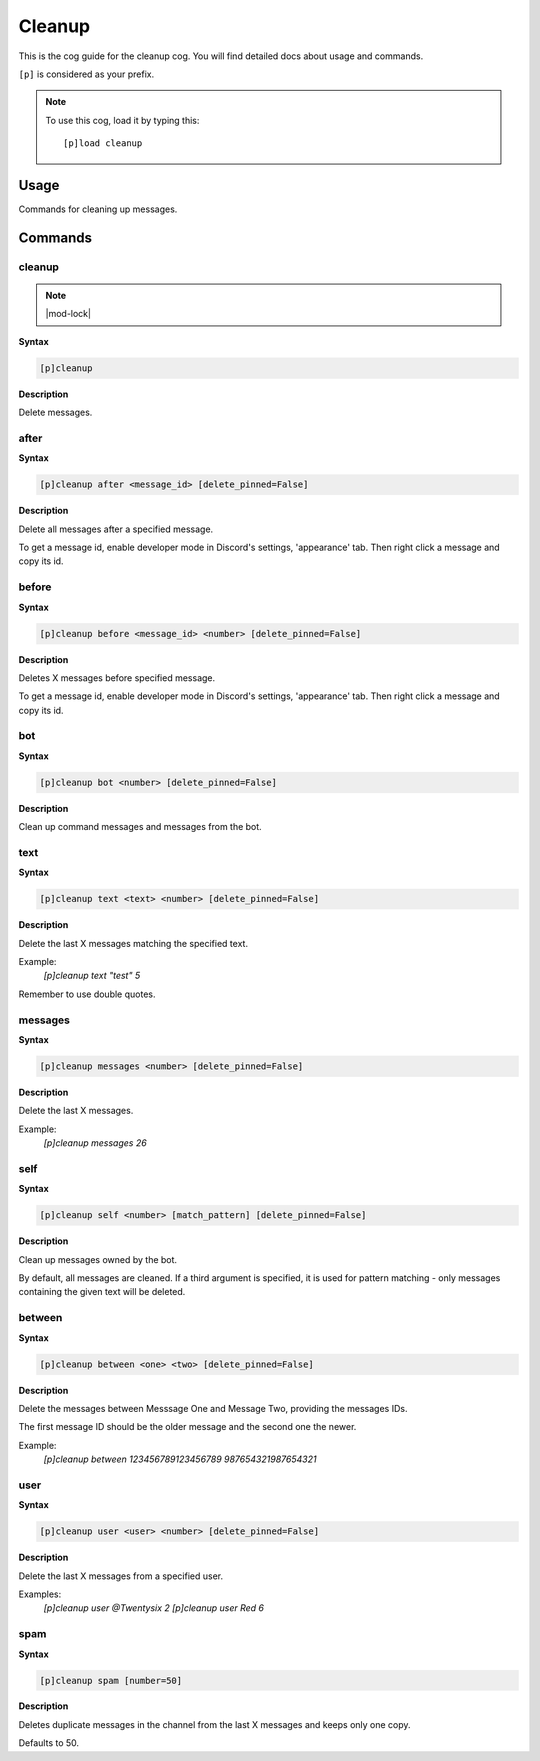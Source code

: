 .. _cleanup:

=======
Cleanup
=======

This is the cog guide for the cleanup cog. You will
find detailed docs about usage and commands.

``[p]`` is considered as your prefix.

.. note:: To use this cog, load it by typing this::

        [p]load cleanup

.. _cleanup-usage:

-----
Usage
-----

Commands for cleaning up messages.


.. _cleanup-commands:

--------
Commands
--------

.. _cleanup-command-cleanup:

^^^^^^^
cleanup
^^^^^^^

.. note:: |mod-lock|

**Syntax**

.. code-block:: none

    [p]cleanup 

**Description**

Delete messages.

.. _cleanup-command-cleanup-after:

^^^^^
after
^^^^^

**Syntax**

.. code-block:: none

    [p]cleanup after <message_id> [delete_pinned=False]

**Description**

Delete all messages after a specified message.

To get a message id, enable developer mode in Discord's
settings, 'appearance' tab. Then right click a message
and copy its id.

.. _cleanup-command-cleanup-before:

^^^^^^
before
^^^^^^

**Syntax**

.. code-block:: none

    [p]cleanup before <message_id> <number> [delete_pinned=False]

**Description**

Deletes X messages before specified message.

To get a message id, enable developer mode in Discord's
settings, 'appearance' tab. Then right click a message
and copy its id.

.. _cleanup-command-cleanup-bot:

^^^
bot
^^^

**Syntax**

.. code-block:: none

    [p]cleanup bot <number> [delete_pinned=False]

**Description**

Clean up command messages and messages from the bot.

.. _cleanup-command-cleanup-text:

^^^^
text
^^^^

**Syntax**

.. code-block:: none

    [p]cleanup text <text> <number> [delete_pinned=False]

**Description**

Delete the last X messages matching the specified text.

Example:
    `[p]cleanup text "test" 5`

Remember to use double quotes.

.. _cleanup-command-cleanup-messages:

^^^^^^^^
messages
^^^^^^^^

**Syntax**

.. code-block:: none

    [p]cleanup messages <number> [delete_pinned=False]

**Description**

Delete the last X messages.

Example:
    `[p]cleanup messages 26`

.. _cleanup-command-cleanup-self:

^^^^
self
^^^^

**Syntax**

.. code-block:: none

    [p]cleanup self <number> [match_pattern] [delete_pinned=False]

**Description**

Clean up messages owned by the bot.

By default, all messages are cleaned. If a third argument is specified,
it is used for pattern matching - only messages containing the given text will be deleted.

.. _cleanup-command-cleanup-between:

^^^^^^^
between
^^^^^^^

**Syntax**

.. code-block:: none

    [p]cleanup between <one> <two> [delete_pinned=False]

**Description**

Delete the messages between Messsage One and Message Two, providing the messages IDs.

The first message ID should be the older message and the second one the newer.

Example:
    `[p]cleanup between 123456789123456789 987654321987654321`

.. _cleanup-command-cleanup-user:

^^^^
user
^^^^

**Syntax**

.. code-block:: none

    [p]cleanup user <user> <number> [delete_pinned=False]

**Description**

Delete the last X messages from a specified user.

Examples:
    `[p]cleanup user @Twentysix 2`
    `[p]cleanup user Red 6`

.. _cleanup-command-cleanup-spam:

^^^^
spam
^^^^

**Syntax**

.. code-block:: none

    [p]cleanup spam [number=50]

**Description**

Deletes duplicate messages in the channel from the last X messages and keeps only one copy.

Defaults to 50.
